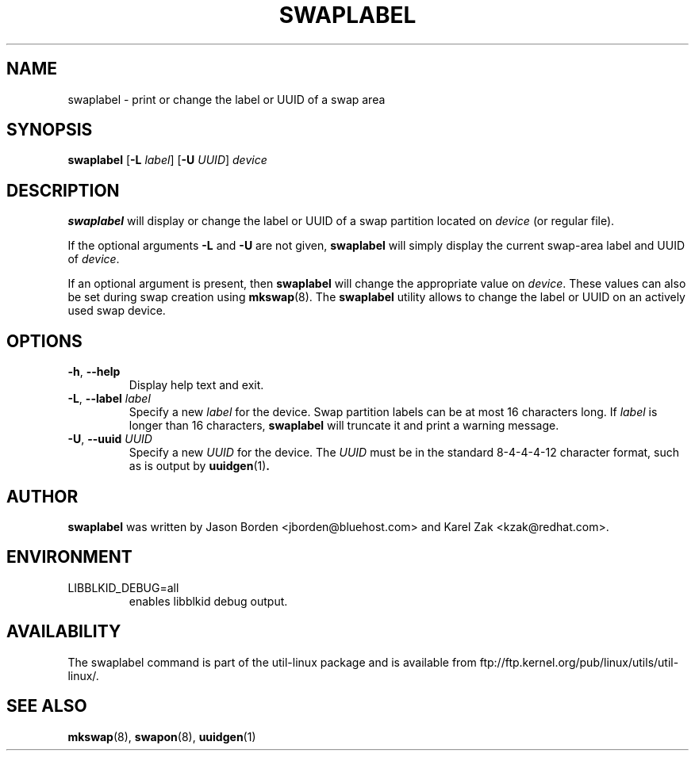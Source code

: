 .\" Copyright 2010 Jason Borden <jborden@bluehost.com>
.\"
.\" This file may be copied under the terms of the GNU Public License.
.\"
.TH SWAPLABEL 8 "April 2010" "util-linux" "System Administration"
.SH NAME
swaplabel \- print or change the label or UUID of a swap area
.SH SYNOPSIS
.B swaplabel
.RB [ \-L
.IR label ]
.RB [ \-U
.IR UUID ]
.I device
.SH DESCRIPTION
.B swaplabel
will display or change the label or UUID of a swap partition located on
.I device
(or regular file).
.PP
If the optional arguments
.B \-L
and
.B \-U
are not given,
.B swaplabel
will simply display the current swap-area label and UUID of
.IR device .
.PP
If an optional argument is present, then
.B swaplabel
will change the appropriate value on
.IR device .
These values can also be set during swap creation using
.BR mkswap (8).
The
.B swaplabel
utility allows to change the label or UUID on an actively used swap device.
.SH OPTIONS
.TP
.BR \-h , " \-\-help"
Display help text and exit.
.TP
.BR \-L , " \-\-label " \fIlabel\fR
Specify a new \fIlabel\fR for the device.
Swap partition labels can be at most 16 characters long.  If
.I label
is longer than 16 characters,
.B swaplabel
will truncate it and print a warning message.
.TP
.BR \-U , " \-\-uuid " \fIUUID\fR
Specify a new \fIUUID\fR for the device.
The \fI UUID\fR
must be in the standard 8-4-4-4-12 character format, such as is output by
.BR uuidgen (1) .
.PP
.SH AUTHOR
.B swaplabel
was written by Jason Borden <jborden@bluehost.com> and Karel Zak <kzak@redhat.com>.
.SH ENVIRONMENT
.IP LIBBLKID_DEBUG=all
enables libblkid debug output.
.SH AVAILABILITY
The swaplabel command is part of the util-linux package and is available from
ftp://ftp.kernel.org/pub/linux/utils/util-linux/.
.SH SEE ALSO
.BR mkswap (8),
.BR swapon (8),
.BR uuidgen (1)
